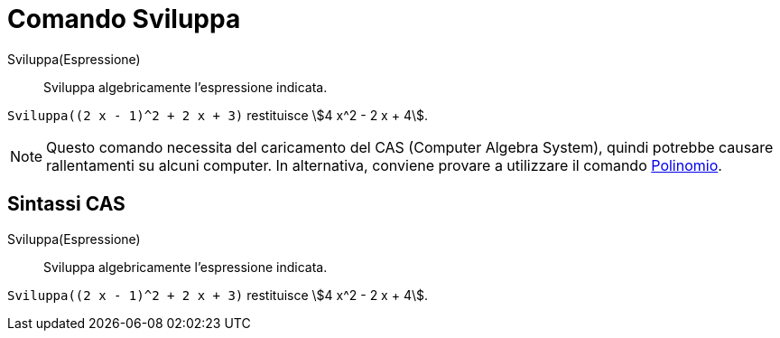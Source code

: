 = Comando Sviluppa

Sviluppa(Espressione)::
  Sviluppa algebricamente l’espressione indicata.

[EXAMPLE]
====

`Sviluppa((2 x - 1)^2 + 2 x + 3)` restituisce stem:[4 x^2 - 2 x + 4].

====

[NOTE]
====

Questo comando necessita del caricamento del CAS (Computer Algebra System), quindi potrebbe causare rallentamenti su
alcuni computer. In alternativa, conviene provare a utilizzare il comando
xref:/commands/Comando_Polinomio.adoc[Polinomio].

====

== [#Sintassi_CAS]#Sintassi CAS#

Sviluppa(Espressione)::
  Sviluppa algebricamente l’espressione indicata.

[EXAMPLE]
====

`Sviluppa((2 x - 1)^2 + 2 x + 3)` restituisce stem:[4 x^2 - 2 x + 4].

====
